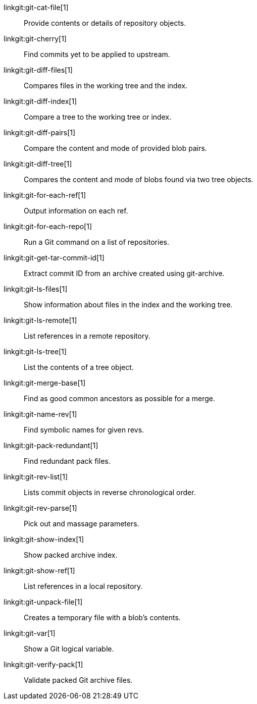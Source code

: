 linkgit:git-cat-file[1]::
	Provide contents or details of repository objects.

linkgit:git-cherry[1]::
	Find commits yet to be applied to upstream.

linkgit:git-diff-files[1]::
	Compares files in the working tree and the index.

linkgit:git-diff-index[1]::
	Compare a tree to the working tree or index.

linkgit:git-diff-pairs[1]::
	Compare the content and mode of provided blob pairs.

linkgit:git-diff-tree[1]::
	Compares the content and mode of blobs found via two tree objects.

linkgit:git-for-each-ref[1]::
	Output information on each ref.

linkgit:git-for-each-repo[1]::
	Run a Git command on a list of repositories.

linkgit:git-get-tar-commit-id[1]::
	Extract commit ID from an archive created using git-archive.

linkgit:git-ls-files[1]::
	Show information about files in the index and the working tree.

linkgit:git-ls-remote[1]::
	List references in a remote repository.

linkgit:git-ls-tree[1]::
	List the contents of a tree object.

linkgit:git-merge-base[1]::
	Find as good common ancestors as possible for a merge.

linkgit:git-name-rev[1]::
	Find symbolic names for given revs.

linkgit:git-pack-redundant[1]::
	Find redundant pack files.

linkgit:git-rev-list[1]::
	Lists commit objects in reverse chronological order.

linkgit:git-rev-parse[1]::
	Pick out and massage parameters.

linkgit:git-show-index[1]::
	Show packed archive index.

linkgit:git-show-ref[1]::
	List references in a local repository.

linkgit:git-unpack-file[1]::
	Creates a temporary file with a blob's contents.

linkgit:git-var[1]::
	Show a Git logical variable.

linkgit:git-verify-pack[1]::
	Validate packed Git archive files.

